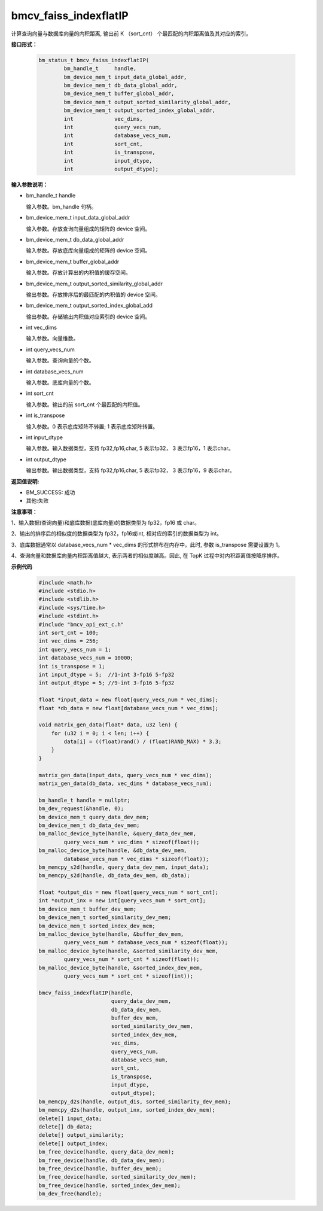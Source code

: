 bmcv_faiss_indexflatIP
======================

计算查询向量与数据库向量的内积距离, 输出前 K （sort_cnt） 个最匹配的内积距离值及其对应的索引。


**接口形式：**

    .. code-block:: c++

        bm_status_t bmcv_faiss_indexflatIP(
                bm_handle_t     handle,
                bm_device_mem_t input_data_global_addr,
                bm_device_mem_t db_data_global_addr,
                bm_device_mem_t buffer_global_addr,
                bm_device_mem_t output_sorted_similarity_global_addr,
                bm_device_mem_t output_sorted_index_global_addr,
                int             vec_dims,
                int             query_vecs_num,
                int             database_vecs_num,
                int             sort_cnt,
                int             is_transpose,
                int             input_dtype,
                int             output_dtype);


**输入参数说明：**

* bm_handle_t handle

  输入参数。bm_handle 句柄。

* bm_device_mem_t input_data_global_addr

  输入参数。存放查询向量组成的矩阵的 device 空间。

* bm_device_mem_t db_data_global_addr

  输入参数。存放底库向量组成的矩阵的 device 空间。

* bm_device_mem_t buffer_global_addr

  输入参数。存放计算出的内积值的缓存空间。

* bm_device_mem_t output_sorted_similarity_global_addr

  输出参数。存放排序后的最匹配的内积值的 device 空间。

* bm_device_mem_t output_sorted_index_global_add

  输出参数。存储输出内积值对应索引的 device 空间。

* int vec_dims

  输入参数。向量维数。

* int query_vecs_num

  输入参数。查询向量的个数。

* int database_vecs_num

  输入参数。底库向量的个数。

* int sort_cnt

  输入参数。输出的前 sort_cnt 个最匹配的内积值。

* int is_transpose

  输入参数。0 表示底库矩阵不转置; 1 表示底库矩阵转置。

* int input_dtype

  输入参数。输入数据类型，支持 fp32,fp16,char, 5 表示fp32， 3 表示fp16，1 表示char。

* int output_dtype

  输出参数。输出数据类型，支持 fp32,fp16,char, 5 表示fp32， 3 表示fp16，9 表示char。


**返回值说明:**

* BM_SUCCESS: 成功

* 其他:失败


**注意事项：**

1、输入数据(查询向量)和底库数据(底库向量)的数据类型为 fp32，fp16 或 char。

2、输出的排序后的相似度的数据类型为 fp32，fp16或int, 相对应的索引的数据类型为 int。

3、底库数据通常以 database_vecs_num * vec_dims 的形式排布在内存中。此时, 参数 is_transpose 需要设置为 1。

4、查询向量和数据库向量内积距离值越大, 表示两者的相似度越高。因此, 在 TopK 过程中对内积距离值按降序排序。


**示例代码**

    .. code-block:: c++

        #include <math.h>
        #include <stdio.h>
        #include <stdlib.h>
        #include <sys/time.h>
        #include <stdint.h>
        #include "bmcv_api_ext_c.h"
        int sort_cnt = 100;
        int vec_dims = 256;
        int query_vecs_num = 1;
        int database_vecs_num = 10000;
        int is_transpose = 1;
        int input_dtype = 5;  //1-int 3-fp16 5-fp32
        int output_dtype = 5; //9-int 3-fp16 5-fp32

        float *input_data = new float[query_vecs_num * vec_dims];
        float *db_data = new float[database_vecs_num * vec_dims];

        void matrix_gen_data(float* data, u32 len) {
            for (u32 i = 0; i < len; i++) {
                data[i] = ((float)rand() / (float)RAND_MAX) * 3.3;
            }
        }

        matrix_gen_data(input_data, query_vecs_num * vec_dims);
        matrix_gen_data(db_data, vec_dims * database_vecs_num);

        bm_handle_t handle = nullptr;
        bm_dev_request(&handle, 0);
        bm_device_mem_t query_data_dev_mem;
        bm_device_mem_t db_data_dev_mem;
        bm_malloc_device_byte(handle, &query_data_dev_mem,
                query_vecs_num * vec_dims * sizeof(float));
        bm_malloc_device_byte(handle, &db_data_dev_mem,
                database_vecs_num * vec_dims * sizeof(float));
        bm_memcpy_s2d(handle, query_data_dev_mem, input_data);
        bm_memcpy_s2d(handle, db_data_dev_mem, db_data);

        float *output_dis = new float[query_vecs_num * sort_cnt];
        int *output_inx = new int[query_vecs_num * sort_cnt];
        bm_device_mem_t buffer_dev_mem;
        bm_device_mem_t sorted_similarity_dev_mem;
        bm_device_mem_t sorted_index_dev_mem;
        bm_malloc_device_byte(handle, &buffer_dev_mem,
                query_vecs_num * database_vecs_num * sizeof(float));
        bm_malloc_device_byte(handle, &sorted_similarity_dev_mem,
                query_vecs_num * sort_cnt * sizeof(float));
        bm_malloc_device_byte(handle, &sorted_index_dev_mem,
                query_vecs_num * sort_cnt * sizeof(int));

        bmcv_faiss_indexflatIP(handle,
                               query_data_dev_mem,
                               db_data_dev_mem,
                               buffer_dev_mem,
                               sorted_similarity_dev_mem,
                               sorted_index_dev_mem,
                               vec_dims,
                               query_vecs_num,
                               database_vecs_num,
                               sort_cnt,
                               is_transpose,
                               input_dtype,
                               output_dtype);
        bm_memcpy_d2s(handle, output_dis, sorted_similarity_dev_mem);
        bm_memcpy_d2s(handle, output_inx, sorted_index_dev_mem);
        delete[] input_data;
        delete[] db_data;
        delete[] output_similarity;
        delete[] output_index;
        bm_free_device(handle, query_data_dev_mem);
        bm_free_device(handle, db_data_dev_mem);
        bm_free_device(handle, buffer_dev_mem);
        bm_free_device(handle, sorted_similarity_dev_mem);
        bm_free_device(handle, sorted_index_dev_mem);
        bm_dev_free(handle);